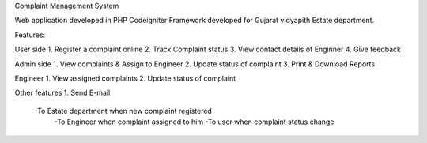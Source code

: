 Complaint Management System 

Web application developed in PHP Codeigniter Framework
developed for Gujarat vidyapith Estate department.

Features:

User side
1. Register a complaint online
2. Track Complaint status
3. View contact details of Enginner
4. Give feedback

Admin side
1. View complaints & Assign to Engineer
2. Update status of complaint
3. Print & Download Reports

Engineer
1. View assigned complaints
2. Update status of complaint

Other features
1. Send E-mail
   -To Estate department when new complaint registered
	 -To Engineer when complaint assigned to him
	 -To user when complaint status change
